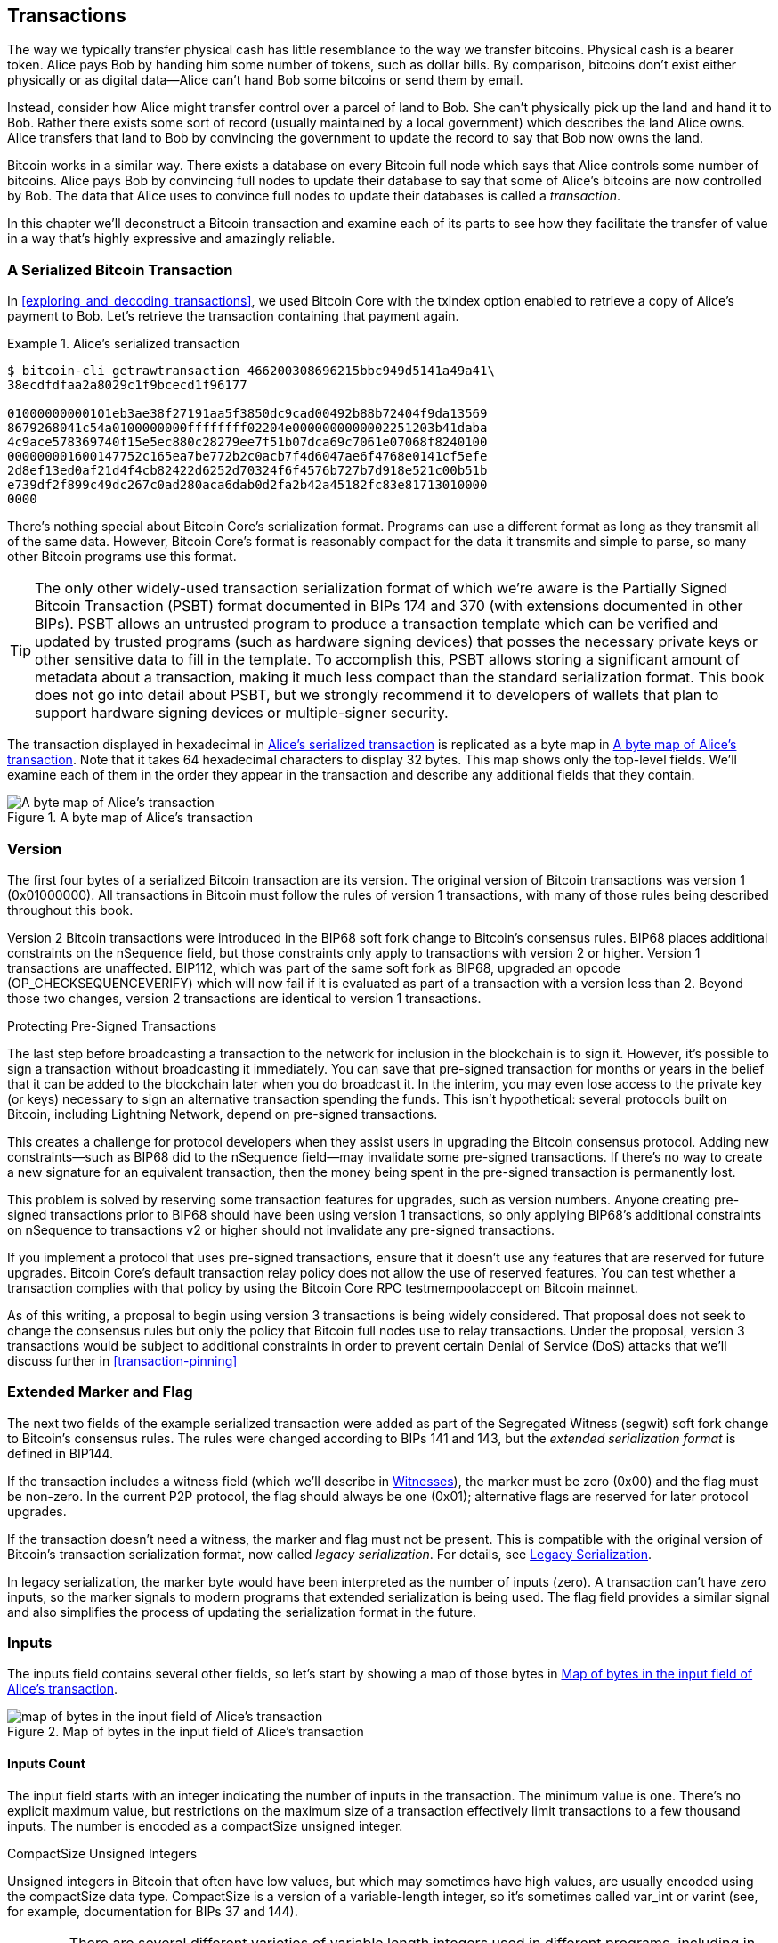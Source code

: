 [[c_transactions]]
== Transactions

The way we typically transfer physical cash has little resemblance to
the way we transfer bitcoins.  Physical cash is a bearer token.  Alice
pays Bob by handing him some number of tokens, such as dollar bills.
By comparison, bitcoins don't exist either physically or as digital
data--Alice can't hand Bob some bitcoins or send them by email.

Instead, consider how Alice might transfer control over a parcel of land
to Bob.  She can't physically pick up the land and hand it to Bob.
Rather there exists some sort of record (usually maintained by a local
government) which describes the land Alice owns.  Alice transfers that
land to Bob by convincing the government to update the record to say
that Bob now owns the land.

Bitcoin works in a similar way.  There exists a database on every
Bitcoin full node which says that Alice controls some number of
bitcoins. Alice pays Bob by convincing full nodes to update their
database to say that some of Alice's bitcoins are now controlled by Bob.
The data that Alice uses to convince full nodes to update their
databases is called a _transaction_.

In this chapter we'll deconstruct a Bitcoin transaction and examine each
of its parts to see how they facilitate the transfer of value in a way
that's highly expressive and amazingly reliable.

[[tx_structure]]
=== A Serialized Bitcoin Transaction

In <<exploring_and_decoding_transactions>>, we used Bitcoin Core with
the txindex option enabled to retrieve a copy of Alice's payment to Bob.
Let's retrieve the transaction containing that payment again.

[[alice_tx_serialized_reprint]]
.Alice's serialized transaction
====
----
$ bitcoin-cli getrawtransaction 466200308696215bbc949d5141a49a41\
38ecdfdfaa2a8029c1f9bcecd1f96177

01000000000101eb3ae38f27191aa5f3850dc9cad00492b88b72404f9da13569
8679268041c54a0100000000ffffffff02204e0000000000002251203b41daba
4c9ace578369740f15e5ec880c28279ee7f51b07dca69c7061e07068f8240100
000000001600147752c165ea7be772b2c0acb7f4d6047ae6f4768e0141cf5efe
2d8ef13ed0af21d4f4cb82422d6252d70324f6f4576b727b7d918e521c00b51b
e739df2f899c49dc267c0ad280aca6dab0d2fa2b42a45182fc83e81713010000
0000
----
====


There's nothing special about Bitcoin Core's serialization format.
Programs can use a different format as long as they transmit all of the
same data.  However, Bitcoin Core's format is reasonably compact for the
data it transmits and simple to parse, so many other Bitcoin programs
use this format.

[TIP]
====
The only other widely-used transaction serialization format of which
we're aware is the Partially Signed Bitcoin Transaction (PSBT) format
documented in BIPs 174 and 370 (with extensions documented in other
BIPs).  PSBT allows an untrusted program to produce a transaction
template which can be verified and updated by trusted programs (such as
hardware signing devices) that posses the necessary private keys or
other sensitive data to fill in the template.  To accomplish this, PSBT
allows storing a significant amount of metadata about a transaction,
making it much less compact than the standard serialization format.
This book does not go into detail about PSBT, but we strongly recommend
it to developers of wallets that plan to support hardware signing
devices or multiple-signer security.

====

The transaction displayed in hexadecimal in <<alice_tx_serialized_reprint>> is
replicated as a byte map in <<alice_tx_byte_map>>.  Note that it takes
64 hexadecimal characters to display 32 bytes.  This map shows only the
top-level fields.  We'll examine each of them in the order they appear
in the transaction and describe any additional fields that they contain.

[[alice_tx_byte_map]]
.A byte map of Alice's transaction
image::../images/tx-map-1.png["A byte map of Alice's transaction"]

[[nVersion]]
=== Version

The first four bytes of a serialized Bitcoin transaction are its
version.  The original version of Bitcoin transactions was version 1
(0x01000000).  All transactions in Bitcoin must follow
the rules of version 1 transactions, with many of those rules being
described throughout this book.

Version 2 Bitcoin transactions were introduced in the BIP68 soft fork
change to Bitcoin's consensus rules.  BIP68 places additional
constraints on the nSequence field, but those constraints only apply to
transactions with version 2 or higher.  Version 1 transactions are
unaffected.  BIP112, which was part of the same soft fork as BIP68,
upgraded an opcode (OP_CHECKSEQUENCEVERIFY) which will now fail if it is
evaluated as part of a transaction with a version less than 2.  Beyond
those two changes, version 2 transactions are identical to version 1
transactions.

.Protecting Pre-Signed Transactions
****
The last step before broadcasting a transaction to the network for
inclusion in the blockchain is to sign it.  However, it's possible to
sign a transaction without broadcasting it immediately.  You can save
that pre-signed transaction for months or years in the belief that it
can be added to the blockchain later when you do broadcast it.  In the
interim, you may even lose access to the private key (or keys) necessary
to sign an alternative transaction spending the funds.  This isn't
hypothetical: several protocols built on Bitcoin, including Lightning
Network, depend on pre-signed transactions.

This creates a challenge for protocol developers when they assist users
in upgrading the Bitcoin consensus protocol.  Adding new
constraints--such as BIP68 did to the nSequence field--may invalidate
some pre-signed transactions.  If there's no way to create a new
signature for an equivalent transaction, then the money being spent in
the pre-signed transaction is permanently lost.

This problem is solved by reserving some transaction features for
upgrades, such as version numbers.  Anyone creating pre-signed
transactions prior to BIP68 should have been using version 1
transactions, so only applying BIP68's additional constraints on
nSequence to transactions v2 or higher should not invalidate any
pre-signed transactions.

If you implement a protocol that uses pre-signed transactions, ensure
that it doesn't use any features that are reserved for future upgrades.
Bitcoin Core's default transaction relay policy does not allow the use
of reserved features.  You can test whether a transaction complies with
that policy by using the Bitcoin Core RPC +testmempoolaccept+ on Bitcoin
mainnet.
****

As of this writing, a proposal to begin using version 3 transactions is
being widely considered.  That proposal does not seek to change the
consensus rules but only the policy that Bitcoin full nodes use to relay
transactions.  Under the proposal, version 3 transactions would be
subject to additional constraints in order to prevent certain Denial of
Service (DoS) attacks that we'll discuss further in <<transaction-pinning>>

=== Extended Marker and Flag

The next two fields of the example serialized transaction were added as
part of the Segregated Witness (segwit) soft fork change to Bitcoin's
consensus rules.  The rules were changed according to BIPs 141 and 143,
but the _extended serialization format_ is defined in BIP144.

If the transaction includes a witness field (which we'll describe in
<<witnesses>>), the marker must be zero (0x00) and the flag must be
non-zero.  In the current P2P protocol, the flag should always be one
(0x01); alternative flags are reserved for later protocol upgrades.

If the transaction doesn't need a witness, the marker and flag must not
be present.  This is compatible with the original version of Bitcoin's
transaction serialization format, now called _legacy serialization_.
For details, see <<legacy_serialization>>.

In legacy serialization, the marker byte would have been interpreted as
the number of inputs (zero).  A transaction can't have zero inputs, so
the marker signals to modern programs that extended serialization is
being used.  The flag field provides a similar signal and also
simplifies the process of updating the serialization format in the
future.

[[inputs]]
=== Inputs

The inputs field contains several other fields, so let's start by showing a
map of those bytes in <<alice_tx_input_map>>.

[[alice_tx_input_map]]
.Map of bytes in the input field of Alice's transaction
image::../images/input-byte-map.png["map of bytes in the input field of Alice's transaction"]

==== Inputs Count

The input field starts with an integer indicating the number of inputs
in the transaction.  The minimum value is one.  There's no explicit
maximum value, but restrictions on the maximum size of a transaction
effectively limit transactions to a few thousand inputs.  The number is
encoded as a compactSize unsigned integer.

.CompactSize Unsigned Integers
****
Unsigned integers in Bitcoin that often have low values, but which may
sometimes have high values, are usually encoded using the compactSize
data type.  CompactSize is a version of a variable-length integer, so
it's sometimes called var_int or varint (see, for example, documentation
for BIPs 37 and 144).

[WARNING]
====
There are several different varieties of variable length integers used
in different programs, including in different Bitcoin programs.  For
example, Bitcoin Core serializes its UTXO database using a data type it
calls +VarInts+ which is different from compactSize.  Additionally, the
nBits field in a Bitcoin block header is encoded using a custom data
type known as +Compact+, which is unrelated to compactSize.  When
talking about the variable length integers used in Bitcoin transaction
serialization and other parts of the Bitcoin P2P protocol, we will
always use the full name compactSize.
====

For numbers from 0 to 252, compactSize unsigned integers are identical
to the C-language data type +uint8_t+, which is probably the native
encoding familiar to any programmer.  For other numbers up to
0xffffffffffffffff, a byte is prefixed to the number to indicate its
length—but otherwise the numbers look like regular unsigned integers.

[cols="1,1,1"]
|===
| Value | Bytes Used | Format
| >= 0 && \<= 252 (0xfc) | 1 | uint8_t
| >= 253 && \<= 0xffff | 3 | 0xfd followed by the number as uint16_t
| >= 0x10000 && \<= 0xffffffff | 5 | 0xfe followed by the number as uint32_t
| >= 0x100000000 && \<= 0xffffffffffffffff | 9 | 0xff followed by the number as uint64_t
|===
****

Each input in a transaction must contain three fields:

- An _outpoint_ field

- A length-prefixed _scriptSig_ field

- An _nSequence_

We'll look at each of those fields in the following sections.  Some
inputs also include a witness, but this is serialized at the end of a
transaction and so we'll examine it later.

[[outpoints]]
==== Outpoint

A Bitcoin transaction is a request for full nodes to update their
database of coin ownership information.  For Alice to transfer control
of some of her bitcoins to Bob, she first needs to tell full nodes how
to find the previous transfer where she received those bitcoins.  Since
control over bitcoins is assigned in transaction outputs, Alice _points_
to the previous _output_ using an _outpoint_ field.  Each input must
contain a single outpoint.

The outpoint contains a 32-byte transaction identifier (_txid_) for the
transaction where Alice received the bitcoins she now wants to spend.
This txid is in Bitcoin's internal byte order for hashes, see
<<internal_and_display_order>>.

Because transactions may contain multiple outputs, Alice also needs to
identify which particular output from that transaction to use, called
its output vector (_vout_).  Output vectors are four-byte unsigned
integers indexed from zero.

When a full node encounters an outpoint, it uses that information to
try to find the referenced output.  Full nodes only look at earlier
transactions in the blockchain.  For example, Alice's transaction is
included in block 774,958.  A full node verifying her transaction will
only look for the previous output referenced by her outpoint in that
block and previous blocks, not any later blocks.  Within block 774,958,
they will only look at transactions placed in the block prior to Alice's
transaction, as determined by the order of leaves in the block's merkle
tree (see <<merkle_trees>>).

Upon finding the previous output, the full node obtains several critical
pieces of information from it:

- The value of bitcoins assigned to that previous output.  All of those
  bitcoins will be transferred in this transaction.  In the example
  transaction, the value of the previous output was 100,000 satoshis.

- The authorization conditions for that previous output.  These are the
  conditions that must be fulfilled in order to spend the bitcoins
  assigned to that previous output.

- For confirmed transactions, the height of the block which confirmed it
  and the Median Time Past (MTP) for that block.  This is required for
  relative timelocks (described in <<relative_timelocks>>) and outputs
  of coinbase transactions (described in <<coinbase_transactions>>).

- Proof that the previous output exists in the blockchain (or as a known
  unconfirmed transaction) and that no other transaction has spent it.
  One of Bitcoin's consensus rules forbids any output from being spent
  more than once within a valid blockchain.  This is the rule against
  _double spending_--Alice can't use the same previous output to pay
  both Bob and Carol.  Two transactions which each try to spend the
  same previous output are called _conflicting transactions_ because
  only one of them can be included in a valid blockchain.

Different approaches to tracking previous outputs have been tried by
different full node implementations at various times.  Bitcoin Core
currently uses the solution believed to be most effective at retaining
all necessary information while minimizing disk space: it keeps a
database that stores every Unspent Transaction Output (UTXO) and
essential metadata about it (like its confirmation block height).  Each
time a new block of transactions arrives, all of the outputs they spend
are removed from the UTXO database and all of the outputs they create
are added to the database.

[[internal_and_display_order]]
.Internal and Display Byte Orders
****
Bitcoin uses the output of hash functions, called _digests_, in various
ways.  Digests provide unique identifiers for blocks and transactions;
they're used in commitments for addresses, blocks, transactions,
signatures, and more; and digests are iterated upon in Bitcoin's
proof-of-work function. In some cases, hash digests are displayed to
users in one byte order but are used internally in a different byte
order, creating confusion.  For example, consider the previous output
txid from the outpoint in our example transaction:

----
eb3ae38f27191aa5f3850dc9cad00492b88b72404f9da135698679268041c54a
----

If we try using that that txid to retrieve that transaction using
Bitcoin Core, we get an error and must reverse its byte order:

----
$ bitcoin-cli getrawtransaction \
  eb3ae38f27191aa5f3850dc9cad00492b88b72404f9da135698679268041c54a
error code: -5
error message:
No such mempool or blockchain transaction. Use gettransaction for wallet transactions.

$ echo eb3ae38f27191aa5f3850dc9cad00492b88b72404f9da135698679268041c54a \
  | fold -w2 | tac | tr -d "\n"
4ac541802679866935a19d4f40728bb89204d0cac90d85f3a51a19278fe33aeb

$ bitcoin-cli getrawtransaction \
  4ac541802679866935a19d4f40728bb89204d0cac90d85f3a51a19278fe33aeb
02000000000101c25ae90c9f3d40cc1fc509ecfd54b06e35450702...
----

This odd behavior is probably an unintentional consequence of a
https://bitcoin.stackexchange.com/questions/116730/why-does-bitcoin-core-print-sha256-hashes-uint256-bytes-in-reverse-order[design
decision in early Bitcoin software].  As a practical matter, it means
developers of Bitcoin software need to remember to reverse the order of
bytes in transaction and block identifiers that they show to users.

In this book, we use the term _internal byte order_ for the data that
appears within transactions and blocks.  We use _display byte order_ for
the form displayed to users.  Another set of common terms is
_little-endian byte order_ for the internal version and _big-endian byte
order_ for the display version.
****

==== ScriptSig

The scriptSig field is a remnant of the legacy transaction format.  Our
example transaction input spends a native segwit output which doesn't
require any data in the scriptSig, so the length prefix for the
scriptSig is set to zero (0x00).

For an example of a length-prefixed scriptSig that spends a legacy
output, we use one from an arbitrary transaction in the most recent
block as of this writing:

----
6b483045022100a6cc4e8cd0847951a71fad3bc9b14f24d44ba59d19094e0a8c
fa2580bb664b020220366060ea8203d766722ed0a02d1599b99d3c95b97dab8e
41d3e4d3fe33a5706201210369e03e2c91f0badec46c9c903d9e9edae67c167b
9ef9b550356ee791c9a40896
----

The length prefix is a compactSize unsigned integer indicating the
length of the serialized scriptSig field.  In this case, it's a single
byte (0x6b) indicating the scriptSig is 107 bytes.  We'll cover parsing
and using scripts in detail in the next chapter,
<<c_authorization_authentication>>.

==== nSequence

The final four bytes of an input are its sequence number, called
_nSequence_.  The use and meaning of this field has changed over time.

[[original_tx_replacement]]
===== Original nSequence-based Transaction Replacement

The +nSequence+ field was originally intended to allow creation of
multiple versions of the same transaction, with later versions replacing
earlier versions as candidates for confirmation.  The nSequence number
tracked the version of the transaction.

For example, imagine Alice and Bob want to bet on a game of cards.  They
start by each signing a transaction that deposits some money into an
output with a script which requires signatures from both of them to spend, a
_multi-signature_ script (_multisig_ for short).  This is called the
_setup transaction_.  They then create a transaction which spends that
output:

- The first version of the transaction, with nSequenece 0 (0x00000000)
  pays Alice and Bob back the money they initially deposited.  This is
  called a _refund transaction_.  Neither of them broadcasts the refund
  the transaction at this time.  They only need it if there's a problem.

- Alice wins the first round of the card game, so the second version of
  the transaction, with nSequence 1, increases the amount of money paid
  to Alice and decreases Bob's share.  They both sign the updated
  transaction.  Again, they don't need to broadcast this version of the
  transaction unless there's a problem.

- Bob wins the second round, so the nSequence is incremented to 2,
  Alice's share is decreased, and Bob's share is increased.  They again
  sign but don't broadcast.

- After many more rounds where the nSequence is incremented, the
  funds redistributed, and the resulting transaction is signed but not
  broadcast, they decide to finalize the transaction.  Creating a
  transaction with the final balance of funds, they set nSequence to its
  maximum value (0xffffffff), finalizing the transaction.  They broadcast
  this version of the transaction, it's relayed across the network, and
  eventually confirmed by miners.

We can see the replacement rules for nSequence at work if we consider
alternative scenarios:

- Imagine that Alice broadcasts the final transaction, with an nSequence of
  0xffffffff, and then Bob broadcasts one of the earlier transactions
  where his balance was higher.  Because Bob's version of the
  transaction has a lower sequence number, full nodes using the original
  Bitcoin code won't relay it to miners, and miners who also used the
  original code won't mine it.

- In another scenario, imagine that Bob broadcasts an earlier version of
  the transaction a few seconds before Alice broadcasts the final
  version.  Nodes will relay Bob's version and miners will attempt to
  mine it, but when Alice's version with its higher nSequence number
  arrives, nodes will also relay it and miners using the original
  Bitcoin code will try to mine it instead of Bob's version.  Unless Bob
  got lucky and a block was discovered before Alice's version arrived,
  it's Alice's version of the transaction that will get confirmed.

This type of protocol is what we now call a _payment channel_.
Bitcoin's creator, in an email attributed to him, described these as
high-frequency transactions and described a number of features added to
the protocol to support them.  We'll learn about several of those other
features later and also discover how modern versions of payment channels
are increasingly being used in Bitcoin today.

There were a few problems with purely nSequence-based payment channels.
The first was that the rules for replacing a lower-sequence transaction
with a higher-sequence transaction were only a matter of software
policy.  There was no direct incentive for miners to prefer one version
of the transaction over any other.  The second problem was that the
first person to send their transaction might get lucky and have it
confirmed even if it wasn't the highest-sequence transaction.  A
security protocol that fails a few percent of the time due to bad luck
isn't a very effective protocol.

The third problem was that it was possible to replace one version of a
transaction with a different version an unlimited number of
times.  Each replacement would consume the bandwidth of all the relaying full nodes
on the network.  For example, as of this writing there are about 50,000
relaying full nodes; an attacker creating 1,000 replacement transactions
per minute at 200 bytes each would use about 20 kilobytes of their
personal bandwidth but about 10 gigabytes of full node network bandwidth
every minute.  Except for the cost of their 20 KB/minute bandwidth and
the occasional fee when a transaction got confirmed, the attacker wouldn't
need to pay any costs for the enormous burden they placed on full node
operators.

To eliminate the risk of this attack, the original type of
nSequence-based transaction replacement was disabled in an early version
of the Bitcoin software.  For several years, Bitcoin full nodes would
not allow an unconfirmed transaction containing a particular input (as
indicated by its outpoint) to be replaced by a different transaction
containing the same input.  However, that situation didn't last forever.

[[nsequence-bip125]]
===== Opt-in Transaction Replacement Signaling

After the original nSequence-based transaction replacement was disabled
due to the potential for abuse, a solution was proposed: programming
Bitcoin Core and other relaying full node software to allow a
transaction that paid a higher transaction fee rate to replace a
conflicting transaction that paid a lower fee rate.  This is called
_Replace-By-Fee_, or _RBF_ for short.  Some users and businesses
objected to adding support for transaction replacement back into Bitcoin
Core, so a compromise was reached that once again used the nSequence
field in support of replacement.

As documented in BIP125, an unconfirmed transaction with any input that
has an nSequence set to a value below 0xfffffffe (i.e., at least 2 below
the maximum value) signals to the network that its signer wants it to be
replaceable by a conflicting transaction paying a higher fee rate.
Bitcoin Core allowed those unconfirmed transactions to be replaced and
continued to disallow other transactions from being replaced.  This
allowed users and businesses that objected to replacement to simply
ignore unconfirmed transactions containing the BIP125 signal until they
became confirmed.

There's more to modern transaction replacement policies than fee rates
and nSequence signals, which we'll see in <<rbf>>.

[[relative_timelocks]]
===== nSequence as a consensus-enforced relative timelock

In the <<nVersion>> section, we learned that the BIP68 soft fork added
a new constraint to transactions with version numbers 2 or higher.  That
constraint applies to the nSequence field.

Transaction inputs with +nSequence+ values less than 2^31^ are
interpreted as having a relative timelock. Such a transaction may only
be included in the blockchain once the previous output (referenced by the
outpoint) has aged by the relative timelock amount. For example, a
transaction with one input with a relative timelock of 30 blocks can
only be confirmed after least 30 blocks have elapsed from the time the
previous output was confirmed in a block on the current blockchain.
Since +nSequence+ is a per-input field, a transaction may contain any
number of timelocked inputs, all of which must have sufficiently aged
for the transaction to be valid. A transaction can include both
timelocked inputs (+nSequence+ < 2^31^) and inputs without a relative
timelock (+nSequence+ >= 2^31^).

The +nSequence+ value is specified in either blocks or seconds.
A type-flag
is used to differentiate between values counting blocks and values
counting time in seconds. The type-flag is set in the 23rd
least-significant bit (i.e., value 1<<22). If the type-flag is set, then
the +nSequence+ value is interpreted as a multiple of 512 seconds. If
the type-flag is not set, the +nSequence+ value is interpreted as a
number of blocks.


When interpreting +nSequence+ as a relative timelock, only the 16 least
significant bits are considered. Once the flags (bits 32 and 23) are
evaluated, the +nSequence+ value is usually "masked" with a 16-bit mask
(e.g., +nSequence+ & 0x0000FFFF).  The multiple of 512 seconds is
roughly equal to the average amount of time between blocks, so the
maximum relative timelock in both blocks and seconds from 16 bits
(2^16^) is about one year.

<<bip_68_def_of_nseq>> shows the binary layout of the +nSequence+ value,
as defined by BIP68.

[[bip_68_def_of_nseq]]
.BIP68 definition of nSequence encoding (Source: BIP68)
image::../images/mbc2_0701.png["BIP68 definition of nSequence encoding"]

Note that any transaction which sets a relative timelock using nSequence
also sends the signal for opt-in replace-by-fee as described in
<<nsequence-bip125>>.

=== Outputs

The outputs field of a transaction contains several fields related to
specific outputs.  Just as we did with the inputs field, we'll start by
looking at the specific bytes of the output field from the example
transaction where Alice pays Bob, displayed as
a map of those bytes in <<output-byte-map>>.

[[output-byte-map]]
.A byte map of the outputs field from Alice's transaction
image::../images/output-byte-map.png["A byte map of the outputs field from Alice's transaction"]

==== Outputs Count

Identical to the start of the input section of a transaction, the output
field begins with a count indicating the number of outputs in this
transaction.  It's a compactSize integer and must be greater than zero.

The example transaction has two outputs.

==== nValue

The first field of a specific output is its value, also called
_nValue_ in Bitcoin Core.  This is an eight-byte signed integer indicating
the number of _satoshis_ to transfer.  A satoshi is the smallest unit of
bitcoin that can be represented in an onchain Bitcoin transaction.
There are 100 million satoshis in a bitcoin.

Bitcoin's consensus rules allow an output to have a value as small as
zero and as large as 21 million bitcoins (2.1 quadrillion satoshis).

//TODO:describe early integer overflow problem

[[uneconomical_outputs]]
===== Uneconomical Outputs and Disallowed Dust

Despite not having any value, a zero-value output can be spent under
the same rules as any other output.  However, spending an output (using
it as the input in a transaction) increases the size of a transaction,
which increases the amount of fee that needs to be paid.  If the value
of the output is less than the cost of the additional fee, then it doesn't
make economic sense to spend the output.  Such outputs are known as
_uneconomical outputs_.

A zero-value output is always an uneconomical output; it wouldn't
contribute any value to a transaction spending it even if the
transaction's fee rate was zero.  However, many other outputs with low
values can be uneconomical as well, even unintentionally.  For example,
at a typical fee rate on the network today, an output might add more
value to a transaction than it costs to spend--but, tomorrow, fee rates
might rise and make the output uneconomical.

The need for full nodes to keep track of all unspent transaction outputs
(UTXOs), as described in <<outpoints>>, means that every UTXO makes it
slightly harder to run a full node.  For UTXOs containing significant
value, there's an incentive to eventually spend them, so they aren't a
problem.  But there's no incentive for the person controlling an
uneconomical UTXO to ever spend it, potentially making it a perpetual
burden on operators of full nodes.  Because Bitcoin's decentralization
depends on many people being willing to run full nodes, several full
node implementations such as Bitcoin Core discourage the creation of
uneconomical outputs using policies for the relay and mining of
unconfirmed transactions.

The policies against relaying or mining transactions creating new
uneconomical outputs are called _dust_ policies, based on a metaphorical
comparison between outputs with very small values and particles with
very small size.  Bitcoin Core's dust policy is complicated and contains
several arbitrary numbers, so many programs we're aware of simply
assume outputs with less than 546 satoshis are dust and will not be
relayed or mined by default.  There are occasionally proposals to lower
dust limits, and counterproposals to raise them, so we encourage
developers using presigned transactions or multi-party protocols to
check whether the policy has changed since publication of this book.

[TIP]
====
Since Bitcoin's inception, every full node has needed to keep a copy of
every unspent transaction output (UTXO), but that might not always be
the case.  Several developers have been working on Utreexo, a project
that allows full nodes to store a commitment to the set of UTXOs rather
than the data itself.  A minimal commitment might be only a kilobyte or
two in size--compare that to the over five gigabytes Bitcoin Core stores
as of this writing.

However, Utreexo will still require some nodes to store all UTXO data,
especially nodes serving miners and other operations that need to
quickly validate new blocks.  That means uneconomical outputs can still
be a problem for full nodes even in a possible future where most nodes
use Utreexo.
====

Bitcoin Core's policy rules about dust do have one exception: output
scriptPubKeys starting with +OP_RETURN+, called _data carrier outputs_,
can have a value of zero.  The OP_RETURN opcode causes the script to
immediately fail no matter what comes after it, so these outputs can
never be spent.  That means full nodes don't need to keep track of them,
a feature Bitcoin Core takes advantage of to allow users to store small
amounts of arbitrary data in the blockchain without increasing the size
of its UTXO database.  Since the outputs are unspendable, they aren't
uneconomical--any satoshis in nValue assigned to them becomes
permanently unspendable--so allowing the nValue to be zero ensures
satoshis aren't being destroyed.

==== ScriptPubKey

The output amount is followed by a compactSize integer indicating the
length of the output's _scriptPubKey_, the script that contains the
conditions which will need to be fulfilled in order to spend the
bitcoins, the _spending authorization_.  According to Bitcoin's
consensus rules, the minimum size of a scriptPubKey is zero.

The consensus maximum allowed size of a scriptPubKey varies depending on
when it's being checked.  There's no explicit limit on the size of a
scriptPubKey in the output of a transaction, but a later transaction can
only spend a previous output with a scriptPubKey of 10,000 bytes or
smaller.  Implicitly, a scriptPubKey can be almost as large as the
transaction containing it, and a transaction can be almost as large as
the block containing it.

[[anyone-can-spend]]
[TIP]
====
A scriptPubKey with zero length can be spent by a scriptSig containing
OP_TRUE.  Anyone can create that scriptSig, which means anyone
can spend an empty scriptPubKey.  There are an essentially unlimited
number of scripts which anyone can spend and they are known to Bitcoin
protocol developers as _anyone can spends_.  Upgrades to Bitcoin's
script language often take an existing anyone-can-spend script and add
new constraints to it, making it only spendable under the new
conditions.  Application developers should never need to use an
anyone-can-spend script, but if you do, we highly recommend that you
loudly announce your plans to Bitcoin users and developers so that
future upgrades don't accidentally interfere with your system.
====

Bitcoin Core's policy for relaying and mining transactions effectively
limits scriptPubKeys to just a few templates, called _standard
transaction outputs_.  This was originally implemented after the
discovery of several early bugs in Bitcoin related to the Script
language and is retained in modern Bitcoin Core to support
anyone-can-spend upgrades and to encourage the best practice of placing
script conditions in P2SH redeemScripts, segwit v1 witness scripts, and
segwit v2 (taproot) tapscripts.

We'll look at each of the current standard transaction templates and
learn how to parse scripts in <<c_authorization_authentication>>.

[[witnesses]]
=== Witnesses

In court, a witness is someone who testifies that they saw something
important happen.  Human witnesses aren't always reliable, so courts
have various processes for interrogating witnesses to (ideally) only
accept evidence from those who are reliable.

Imagine what a witness would look like for a math problem.  For example,
if the important problem was _x + 2 = 4_ and someone claimed they
witnessed the solution, what would we ask them?  We'd want a
mathematical proof that showed a value which could be summed with two to
equal four.  We could even omit the need for a person and just use the
proposed value for _x_ as our witness.  If we were told that the witness
was _two_, then we could fill in the equation, check that it was correct, and
decide that the important problem had been solved.

When spending bitcoins, the important problem we want to solve is
determining whether the spend was authorized by the person or people who
control those bitcoins.  The thousands of full nodes which enforce
Bitcoin's consensus rules can't interrogate human witnesses, but they can
accept _witnesses_ that consist entirely of data for solving math
problems.  For example, a witness of _2_ will allow spending bitcoins
protected by the following script:

----
2 OP_ADD 4 OP_EQUAL
----

Obviously, allowing your bitcoins to be spent by anyone who can solve a
simple equation wouldn't be secure.  As we'll see in <<c_signatures>>, an
unforgeable digital signature scheme uses an equation that can only be
solved by someone in possession of certain data which they're able to
keep secret.  They're able to reference that secret data using a public
identifier.  That public identifier is called a _public key_ and a
solution to the equation is called a _signature_.

The following script contains a public key and an opcode which requires
a corresponding signature commit to the data in spending transaction.  Like
the number _2_ in our simple example, the signature is our witness.

----
<public key> OP_CHECKSIG
----

Witnesses, the values used to solve the math problems that protect
bitcoins, need to be included in the transactions where they're used in
order for full nodes to verify them.  In the legacy transaction format
used for all early Bitcoin transactions, signatures and other data are
placed in the scriptSig field.  However, when developers started to
implement contract protocols on Bitcoin, such as we saw in
<<original_tx_replacement>>, they discovered several significant
problems with placing witnesses in the scriptSig field.

==== Circular Dependencies

Many contract protocols for Bitcoin involve a series of transactions
which are signed out of order.  For example, Alice and Bob want to
deposit funds into a script that can only be spent with signatures from
both of them, but they each also want to get their money back if the
other person becomes unresponsive.  A simple solution is to sign
transactions out of order.

- Tx~0~ pays money from Alice and money from Bob into an output with a
  scriptPubKey that requries signatures from both Alice and Bob to spend

- Tx~1~ spends the previous output to two outputs, one refunding Alice
  her money and one refunding Bob his money (minus a small amount for
  transaction fees)

- If Alice and Bob sign Tx~1~ before they sign Tx~0~, then they're both
  guaranteed to be able to get a refund at any time.  The protocol
  doesn't require either of them trust the other, making it a _trustless
  protocol_.

A problem with this construction in the legacy transaction format is
that every field, including the scriptSig field which contains
signatures, is used to build a transaction's identifier (txid).  The
txid for Tx~0~ is part of the input's outpoint in Tx~1~.  That means
there's no way for Alice and Bob to construct Tx~1~ until both
signatures for Tx~0~ are known--but if they know the signatures for
Tx~0~, one of them can broadcast that transaction before signing the
refund transaction, eliminating the guarantee of a refund.  This is a
_circular dependency_.

==== Third-Party Transaction Malleability

A more complex series of transactions can sometimes eliminate a circular
dependency, but many protocols will then encounter a new concern: it's
often possible to solve the same script in different ways.  For example,
consider our simple script from <<witnesses>>:

----
2 OP_ADD 4 OP_EQUAL
----

We can make this script pass by providing the value _2_ in a scriptSig,
but there are several ways to put that value on the stack in Bitcoin.
Here are just a few:

----
OP_2
OP_PUSH1 0x02
OP_PUSH2 0x0002
OP_PUSH3 0x000002
...
OP_PUSHDATA1 0x0102
OP_PUSHDATA1 0x020002
...
OP_PUSHDATA2 0x000102
OP_PUSHDATA2 0x00020002
...
OP_PUSHDATA4 0x0000000102
OP_PUSHDATA4 0x000000020002
...
----

Each alternative encoding of the number _2_ in a scriptSig will produce
a slightly different transaction with a completely different txid.  Each
different version of the transaction spends the same inputs (outpoints)
as every other version of the transaction, making them all _conflict_
with each other.  Only one version of a set of conflicting transactions
can be contained within a valid blockchain.

Imagine Alice creates one version of the transaction with +OP_2+ in the
scriptSig and an output that pays Bob.  Bob then immediately spends that
output to Carol.  Anyone on the network can replace +OP_2+ with
+OP_PUSH1 0x02+, creating a conflict with Alice's original version.  If
that conflicting transaction is confirmed, then there's no way to
include Alice's original version in the same blockchain, which means
there's no way for Bob's transaction to spend its output.
Bob's payment to Carol has been made invalid even though neither Alice,
Bob, nor Carol did anything wrong.  Someone not involved in the
transaction (a third-party) was able to change (mutate) Alice's
transaction, a problem called _unwanted third-party transaction
malleability_.

[TIP]
====
There are cases when people want their transactions to be malleable and
Bitcoin provides several features to support that, most notably the
signature hashes (sighash) we'll learn about in <<sighashes>>.  For
example, Alice can use a sighash to allow Bob to help her pay some
transaction fees.  This mutates Alice's transaction but only in a way
that Alice wants.  For that reason, we will occasionally prefix the
word _unwanted_ to the term _transaction malleability_.  Even when we
and other Bitcoin technical writers use the base term, we're almost
certainly talking about the unwanted variant of malleability.
====

==== Second-Party Transaction Malleability

When the legacy transaction format was the only transaction format,
developers worked on proposals to minimize third-party malleability,
such as BIP62.  However, even if they were able to entirely eliminate
third-party malleability, users of contract protocols faced another problem:
if they required a signature from someone else involved in the protocol,
that person could generate alternative signatures and so change the txid.

For example, Alice and Bob have deposited their money into a script
requiring a signature from both of them to spend.  They've also created
a refund transaction that allows each of the to get their money back at
any time.  Alice decides she wants to spend just some of the
money, so she cooperates with Bob to create a chain of transactions.

- Tx~0~ includes signatures from both Alice and Bob, spending its
  bitcoins to two outputs.  The first output spends some of Alice's
  money; the second output returns the remainder of the bitcoins back to
  the script requiring Alice and Bob's signatures.  Before signing this
  transaction, they create a new refund transaction, Tx~1~.

- Tx~1~ spends the second output of Tx~0~ to two new outputs, one to
  Alice for her share of the joint funds, and one to Bob for his share.
  Alice and Bob both sign this transaction before they sign Tx~0~.

There's no circular dependency here and, if we ignore third-party
transaction malleability, this looks like it should provide us with a
trustless protocol.  However, it's a property of Bitcoin signatures that
the signer has to choose a large random number when creating their
signature.  Choosing a different random number will produce a different
signature even if everything being signed stays the same.  It's sort of
like how, if you provide a handwritten signature for two copies of the
same contract, each of those physical signatures will look slightly
different.

This mutability of signatures means that, if Alice tries to broadcast
Tx~0~ (which contains Bob's signature), Bob can generate an alternative
signature to create a conflicting transaction with a different txid.  If
Bob's alternative version of Tx~0~ gets confirmed, then Alice can't use
the presigned version of Tx~1~ to claim her refund.  This type of
mutation is called _unwanted second-party transaction malleability_.

[[segwit]]
==== Segregated Witness

As early as https://bitcointalk.org/index.php?topic=40627.msg494697[2011],
protocol developers knew how to solve the problems of circular
dependence, third-party malleability, and second-party malleability.  The
idea was to avoid including the scriptSig in the calculation that
produces a transaction's txid.  Recall that an abstract name for the data
held by a scriptSig is a _witness_.  The idea of separating the rest of
the data in a transaction from its witness for the purpose of generating
a txid is called _segregated witness_ (segwit).

The obvious method for implementing segwit requires a
backwards-incompatible change to Bitcoin's consensus rules, also called
a _hard fork_.  Hard forks come with a lot of challenges, as we'll
discuss further in <<hard_forks>>.

An alternative approach to segwit was described in late 2015.  This
would use a backwards-compatible change to the consensus rules, called a
_soft fork_.  Backwards compatible means that full nodes implementing
the change must not accept any blocks that full nodes without the change
would consider invalid.  As long as they obey that rule, newer full
nodes can reject blocks that older full nodes would accept, giving them
the ability to enforce new consensus rules (but only if the newer full
nodes represent the economic consensus among Bitcoin users--we'll
explore the details of upgrading Bitcoin's consensus rules in
<<mining>>).

The soft fork segwit approach is based on anyone-can-spend
scriptPubKeys.  A script which starts with any of the numbers 0 to 16
and followed by 2 to 40 bytes of data is defined as a segwit
scriptPubKey template.  The number indicates its version (e.g. 0 is
segwit version 0, or _segwit v0_).  The data is called a _native witness
program_.  It's also possible to wrap the segwit template in a P2SH
commitment, called a _P2SH witness program_, but we won't deal with that
here.

From the perspective of old nodes, these scriptPubKey templates can be
spent with an empty scriptSig.  From the perspective of a new node which
is aware of the new segwit rules, any payment to a segwit scriptPubKey
template must only be spent with an empty scriptSig.  Notice the
difference here: old nodes _allow_ an empty scriptSig; new nodes
_require_ an empty scriptSig.

An empty scriptSig keeps witnesses from affecting the txid, eliminating
circular dependencies, third-party transaction malleability, and
second-party transaction malleability.  But, with no ability to put
data in a scriptSig, users of segwit scriptPubKey templates need a
new field.  That field is called the _witness_.

The introduction of witnesses and witness programs complicates Bitcoin,
but it follows an existing trend of increasing abstraction.  Recall from
<<ch04_keys_addresses>> that the original Bitcoin whitepaper describes a system
where bitcoins were received to public keys (pubkeys) and spent with
signatures (sigs).  The public key defined who was _authorized_ to spend
the bitcoins (whoever controlled the corresponding private key) and the
signature provided _authentication_ that the spending transaction came
from someone who controlled the private key.  To make that system more
flexible, the initial release of Bitcoin introduced scripts that allow
bitcoins to be received to scriptPubKeys and spent with scriptSigs.
Later experience with contract protocols inspired allowing bitcoins to
be received to witness programs and spent with witnesses.

.Terms used for authorization and authentication data in different parts of Bitcoin
[cols="1,1,1"]
|===
| | **Authorization** | **Authentication**
| **Whitepaper** | Public key | Signature
| **Original (Legacy)** | scriptPubKey | scriptSig
| **Segwit** | Witness program | Witness
|===

==== Witness Serialization

Similar to the inputs and outputs fields, the witness field contains
several other fields, so we'll start with a map of those bytes from
Alice's transaction in <<alice_tx_witness_map>>:

[[alice_tx_witness_map]]
.A byte map of the witness from Alice's transaction
image::../images/witness-byte-map.png["A byte map of the witness from Alice's transaction"]

Unlike the inputs and outputs fields, the overall witness field doesn't
start with any indication of the total number of elements it contains.
Instead, this is implied by the inputs field--there's one witness
element for every input in a transaction.

The witness field for a particular input does start with a count of the
number of elements they contain.  Those elements are called _stack
items_.  We'll explore them in detail in
<<c_authorization_authentication>>, but for now we need to know that
each stack item is prefixed by a compactSize integer indicating its
size.

Legacy inputs don't contain any witness stack items so their witness
consists entirely of a count of zero (0x00).

Alice's transaction contains one input and one stack item.

[[nlocktime]]
=== nLockTime

The final field in a serialized transaction is its _nLockTime_.  This
field was part of Bitcoin's original serialization format but it was
only initially enforced by Bitcoin's policy for choosing which
transactions to mine.  Bitcoin's earliest known soft fork added a rule
that, starting at block height 31,000, forbid the inclusion of a
transaction in a block unless it satisfies one of the following rules:

- The transaction indicates that it should be eligible for inclusion in
  any block by setting its nLockTime to 0.

- The transaction indicates that it wants to restrict which blocks it
  can be included in by setting its nLockTime to a value less than
  500,000,000.  In this case, the transaction can only be included in a
  block that has a height equal to the nLockTime or higher.  For
  example, a transaction with an nLockTime of 123,456 can be included in
  block 123,456 or any later block.

- The transaction indicates that it wants to restrict when it can be
  included in the blockchain by setting its nLockTime to a value of
  500,000,000 or greater.  In this case, the field is parsed as epoch
  time (the number of seconds since 1970-01-01T00:00 UTC) and the
  transaction can only be included in a block with a _Median Time Past_
  (MTP) greater than the nLockTime.  MTP is normally about an hour or
  two behind the current time.  The rules for MTP are described in
  <<mtp>>.

[[coinbase_transactions]]
=== Coinbase Transactions

The first transaction in each block is a special case.  Most older
documentation calls this a _generation transaction_, but most newer
documentation calls it a _coinbase transaction_ (not to be confused with
transactions created by the company named "Coinbase").

Coinbase transactions are created by the miner of the block that
includes them and gives the miner the option to claim any fees paid by
transactions in that block.  Additionally, up until block 6,720,000,
miners are allowed to claim a subsidy consisting of bitcoins that have
never previously been circulated, called the _block subsidy_.  The total
amount a miner can claim for a block--the combination of fees and
subsidy--is called the _block reward_.

Some of the special rules for coinbase transactions include:

- They may only have one input.

- The single input must have outpoint with a null txid (consisting entirely
  of zeroes) and a maximal output index (0xffffffff).  This prevents the
  coinbase transaction from referencing a previous transaction output,
  which would (at the very least) be confusing given that the coinbase
  transaction spends fees and subsidy.

- The field which would contain a scriptSig in a normal transaction is
  called a _coinbase_.  It's this field that gives the coinbase
  transaction its name.  The coinbase field must be at least two bytes
  and not longer than 100 bytes.  This script is not executed but legacy
  transaction limits on the number of signature-checking operations
  (sigops) do apply to it, so any arbitrary data placed in it should be
  prefixed by a data-pushing opcode.  Since a 2013 soft fork defined in
  BIP34, the first few bytes of this field must follow additional rules
  we'll describe in <<duplicate_transactions>>.

- The sum of the outputs must not exceed the value of the fees collected
  from all the transactions in that block plus the subsidy.  The subsidy
  started at 50 BTC per block and halves every 210,000 blocks
  (approximately every four years).  Subsidy values are rounded down to the
  nearest satoshi.

- Since the 2017 soft fork documented in BIP141, any block that contains
  a transaction spending a segwit output must contain an output to the
  coinbase transaction that commits to all of the transactions in the
  block (including their witnesses).  We'll explore this commitment in
  <<mining>>.

A coinbase transaction can have any other outputs that would be valid in
a normal transaction.  However, a transaction spending one of those
outputs cannot be included in any block until after the coinbase
transaction has received 100 confirmations.  This is called the
_maturity rule_ and coinbase transaction outputs which don't yet have
100 confirmations are called _immature_.  The maturity rule requires 100
blocks to be built on top of a miner's block before that miner is able
to spend their block reward.

//TODO:stretch goal to describe the reason for the maturity rule and,
//by extension the reason for no expiring timelocks

Most Bitcoin software doesn't need to deal with coinbase transactions
but their special nature does mean they can occasionally be the cause of
unusual problems in software that's not designed to expect them.

// Useful content deleted
// - no input amount in transactions
// - no balances in transactions
//   - UTXO model theory?
// Coin selection
// Change
// Inability for SPV clients to get old UTXOs

=== Weight and Vbytes

Each Bitcoin block is limited in the amount of transaction data it can
contain, so most Bitcoin software needs to be able to measure the
transactions it creates or processes.  The modern unit of measurement
for Bitcoin is called _weight_.  An alternative version of weight is
_vbytes_, where four units of weight equal one vbyte, providing an easy
comparison to the original _byte_ measurement unit used in legacy
Bitcoin blocks.

Blocks are limited to 4 million weight.  The block header takes up 240
weight.  An additional field, the transaction count, uses either 4 or
12 weight.  All of the remaining weight may be used for transaction
data.

To calculate the weight of a particular field in transaction, the size
of that serialized field in bytes is multiplied by a factor.  To
calculate the weight of a transaction, sum together the weights of all
of its fields.  The factors for each of the fields in a transaction are
shown in <<weight_factors>>.  To provide an example, we also calculate
the weight of each field in this chapter's example transaction from
Alice to Bob.

The factors, and the fields to which they are applied, were chosen to
reduce the weight used when spending a UTXO.  This helps discourage the
creation of uneconomical outputs as described in
<<uneconomical_outputs>>.

[[weight_factors]]
.Weight factors for all fields in a Bitcoin transaction
[cols="1,1,1"]
|===
| **Field** | **Factor** | **Weight in Alice's Tx**
| Version       | 4 | 16
| Marker & Flag | 1 | 2
| Inputs Count  | 4 | 4
| Outpoint      | 4 | 144
| scriptSig     | 4 | 4
| nSequence     | 4 | 16
| Outputs Count | 4 | 4
| nValue        | 4 | 64 (2 outputs)
| scriptPubKey  | 4 | 232 (2 outputs with different scripts)
| Witness Count | 1 | 1
| Witnesses     | 1 | 66
| nLockTime     | 4 | 16
| **Total**     | _N/A_ | **569**
|===

We can verify our weight calculation by getting the total for Alice's
transaction from Bitcoin Core:

----
$ bitcoin-cli getrawtransaction 466200308696215bbc949d5141a49a41\
38ecdfdfaa2a8029c1f9bcecd1f96177 2 | jq .weight
569
----

Alice's transaction from <<alice_tx_serialized_reprint>> at the beginning of
this chapter is shown represented in weight units in
<<alice_tx_weight_map>>.  You can see the factor at work by comparing
the difference in size between the various fields in the two images.

[[alice_tx_weight_map]]
.A byte map of Alice's transaction
image::../images/tx-weight-map.png["A weight map of Alice's transaction"]

[[legacy_serialization]]
=== Legacy Serialization

The serialization format described in this chapter is used for the
majority of new Bitcoin transactions as of the writing of this book, but
an older serialization format is still used for many transactions.  That
older format, called _legacy serialization_, must be used on the Bitcoin
P2P network for any transaction with an empty witness (which is only
valid if the transaction doesn't spend any witness programs).

Legacy serialization does not include the marker, flag, and witness
fields.

In this chapter, we looked at each of the fields in a transaction and
discovered how they communicate to full nodes the details about the
bitcoins to be transferred between users.  We only briefly looked at the
scriptPubKey, scriptSig, and witness fields that allow specifying and
satisfying conditions which restrict who can spend what bitcoins.
Understanding how to construct and use these conditions is essential to
ensuring that only Alice can spend her bitcoins, so they will be the
subject of the next chapter.
